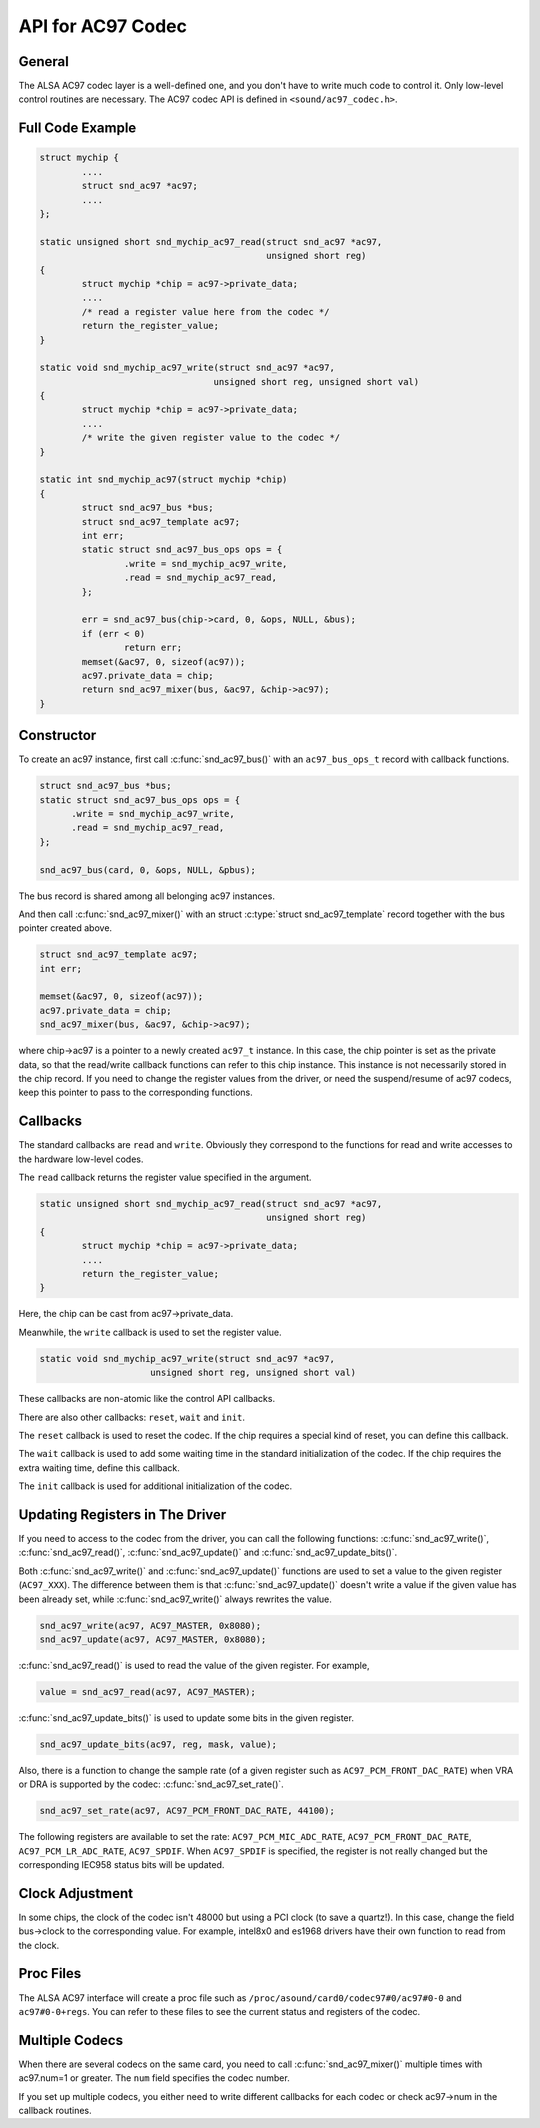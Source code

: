 .. -*- coding: utf-8; mode: rst -*-

.. _api-ac97:

******************
API for AC97 Codec
******************


General
=======

The ALSA AC97 codec layer is a well-defined one, and you don't have to
write much code to control it. Only low-level control routines are
necessary. The AC97 codec API is defined in ``<sound/ac97_codec.h>``.


.. _api-ac97-example:

Full Code Example
=================


.. code-block:: c

      struct mychip {
              ....
              struct snd_ac97 *ac97;
              ....
      };

      static unsigned short snd_mychip_ac97_read(struct snd_ac97 *ac97,
                                                 unsigned short reg)
      {
              struct mychip *chip = ac97->private_data;
              ....
              /* read a register value here from the codec */
              return the_register_value;
      }

      static void snd_mychip_ac97_write(struct snd_ac97 *ac97,
                                       unsigned short reg, unsigned short val)
      {
              struct mychip *chip = ac97->private_data;
              ....
              /* write the given register value to the codec */
      }

      static int snd_mychip_ac97(struct mychip *chip)
      {
              struct snd_ac97_bus *bus;
              struct snd_ac97_template ac97;
              int err;
              static struct snd_ac97_bus_ops ops = {
                      .write = snd_mychip_ac97_write,
                      .read = snd_mychip_ac97_read,
              };

              err = snd_ac97_bus(chip->card, 0, &ops, NULL, &bus);
              if (err < 0)
                      return err;
              memset(&ac97, 0, sizeof(ac97));
              ac97.private_data = chip;
              return snd_ac97_mixer(bus, &ac97, &chip->ac97);
      }


.. _api-ac97-constructor:

Constructor
===========

To create an ac97 instance, first call :c:func:`snd_ac97_bus()` with
an ``ac97_bus_ops_t`` record with callback functions.


.. code-block:: c

      struct snd_ac97_bus *bus;
      static struct snd_ac97_bus_ops ops = {
            .write = snd_mychip_ac97_write,
            .read = snd_mychip_ac97_read,
      };

      snd_ac97_bus(card, 0, &ops, NULL, &pbus);

The bus record is shared among all belonging ac97 instances.

And then call :c:func:`snd_ac97_mixer()` with an struct
:c:type:`struct snd_ac97_template` record together with the bus
pointer created above.


.. code-block:: c

      struct snd_ac97_template ac97;
      int err;

      memset(&ac97, 0, sizeof(ac97));
      ac97.private_data = chip;
      snd_ac97_mixer(bus, &ac97, &chip->ac97);

where chip->ac97 is a pointer to a newly created ``ac97_t`` instance. In
this case, the chip pointer is set as the private data, so that the
read/write callback functions can refer to this chip instance. This
instance is not necessarily stored in the chip record. If you need to
change the register values from the driver, or need the suspend/resume
of ac97 codecs, keep this pointer to pass to the corresponding
functions.


.. _api-ac97-callbacks:

Callbacks
=========

The standard callbacks are ``read`` and ``write``. Obviously they
correspond to the functions for read and write accesses to the hardware
low-level codes.

The ``read`` callback returns the register value specified in the
argument.


.. code-block:: c

      static unsigned short snd_mychip_ac97_read(struct snd_ac97 *ac97,
                                                 unsigned short reg)
      {
              struct mychip *chip = ac97->private_data;
              ....
              return the_register_value;
      }

Here, the chip can be cast from ac97->private_data.

Meanwhile, the ``write`` callback is used to set the register value.


.. code-block:: c

      static void snd_mychip_ac97_write(struct snd_ac97 *ac97,
                           unsigned short reg, unsigned short val)

These callbacks are non-atomic like the control API callbacks.

There are also other callbacks: ``reset``, ``wait`` and ``init``.

The ``reset`` callback is used to reset the codec. If the chip requires
a special kind of reset, you can define this callback.

The ``wait`` callback is used to add some waiting time in the standard
initialization of the codec. If the chip requires the extra waiting
time, define this callback.

The ``init`` callback is used for additional initialization of the
codec.


.. _api-ac97-updating-registers:

Updating Registers in The Driver
================================

If you need to access to the codec from the driver, you can call the
following functions: :c:func:`snd_ac97_write()`,
:c:func:`snd_ac97_read()`, :c:func:`snd_ac97_update()` and
:c:func:`snd_ac97_update_bits()`.

Both :c:func:`snd_ac97_write()` and :c:func:`snd_ac97_update()`
functions are used to set a value to the given register (``AC97_XXX``).
The difference between them is that :c:func:`snd_ac97_update()`
doesn't write a value if the given value has been already set, while
:c:func:`snd_ac97_write()` always rewrites the value.


.. code-block:: c

      snd_ac97_write(ac97, AC97_MASTER, 0x8080);
      snd_ac97_update(ac97, AC97_MASTER, 0x8080);

:c:func:`snd_ac97_read()` is used to read the value of the given
register. For example,


.. code-block:: c

      value = snd_ac97_read(ac97, AC97_MASTER);

:c:func:`snd_ac97_update_bits()` is used to update some bits in the
given register.


.. code-block:: c

      snd_ac97_update_bits(ac97, reg, mask, value);

Also, there is a function to change the sample rate (of a given register
such as ``AC97_PCM_FRONT_DAC_RATE``) when VRA or DRA is supported by the
codec: :c:func:`snd_ac97_set_rate()`.


.. code-block:: c

      snd_ac97_set_rate(ac97, AC97_PCM_FRONT_DAC_RATE, 44100);

The following registers are available to set the rate:
``AC97_PCM_MIC_ADC_RATE``, ``AC97_PCM_FRONT_DAC_RATE``,
``AC97_PCM_LR_ADC_RATE``, ``AC97_SPDIF``. When ``AC97_SPDIF`` is
specified, the register is not really changed but the corresponding
IEC958 status bits will be updated.


.. _api-ac97-clock-adjustment:

Clock Adjustment
================

In some chips, the clock of the codec isn't 48000 but using a PCI clock
(to save a quartz!). In this case, change the field bus->clock to the
corresponding value. For example, intel8x0 and es1968 drivers have their
own function to read from the clock.


.. _api-ac97-proc-files:

Proc Files
==========

The ALSA AC97 interface will create a proc file such as
``/proc/asound/card0/codec97#0/ac97#0-0`` and ``ac97#0-0+regs``. You can
refer to these files to see the current status and registers of the
codec.


.. _api-ac97-multiple-codecs:

Multiple Codecs
===============

When there are several codecs on the same card, you need to call
:c:func:`snd_ac97_mixer()` multiple times with ac97.num=1 or
greater. The ``num`` field specifies the codec number.

If you set up multiple codecs, you either need to write different
callbacks for each codec or check ac97->num in the callback routines.


.. ------------------------------------------------------------------------------
.. This file was automatically converted from DocBook-XML with the dbxml
.. library (https://github.com/return42/dbxml2rst). The origin XML comes
.. from the linux kernel:
..
..   http://git.kernel.org/cgit/linux/kernel/git/torvalds/linux.git
.. ------------------------------------------------------------------------------
